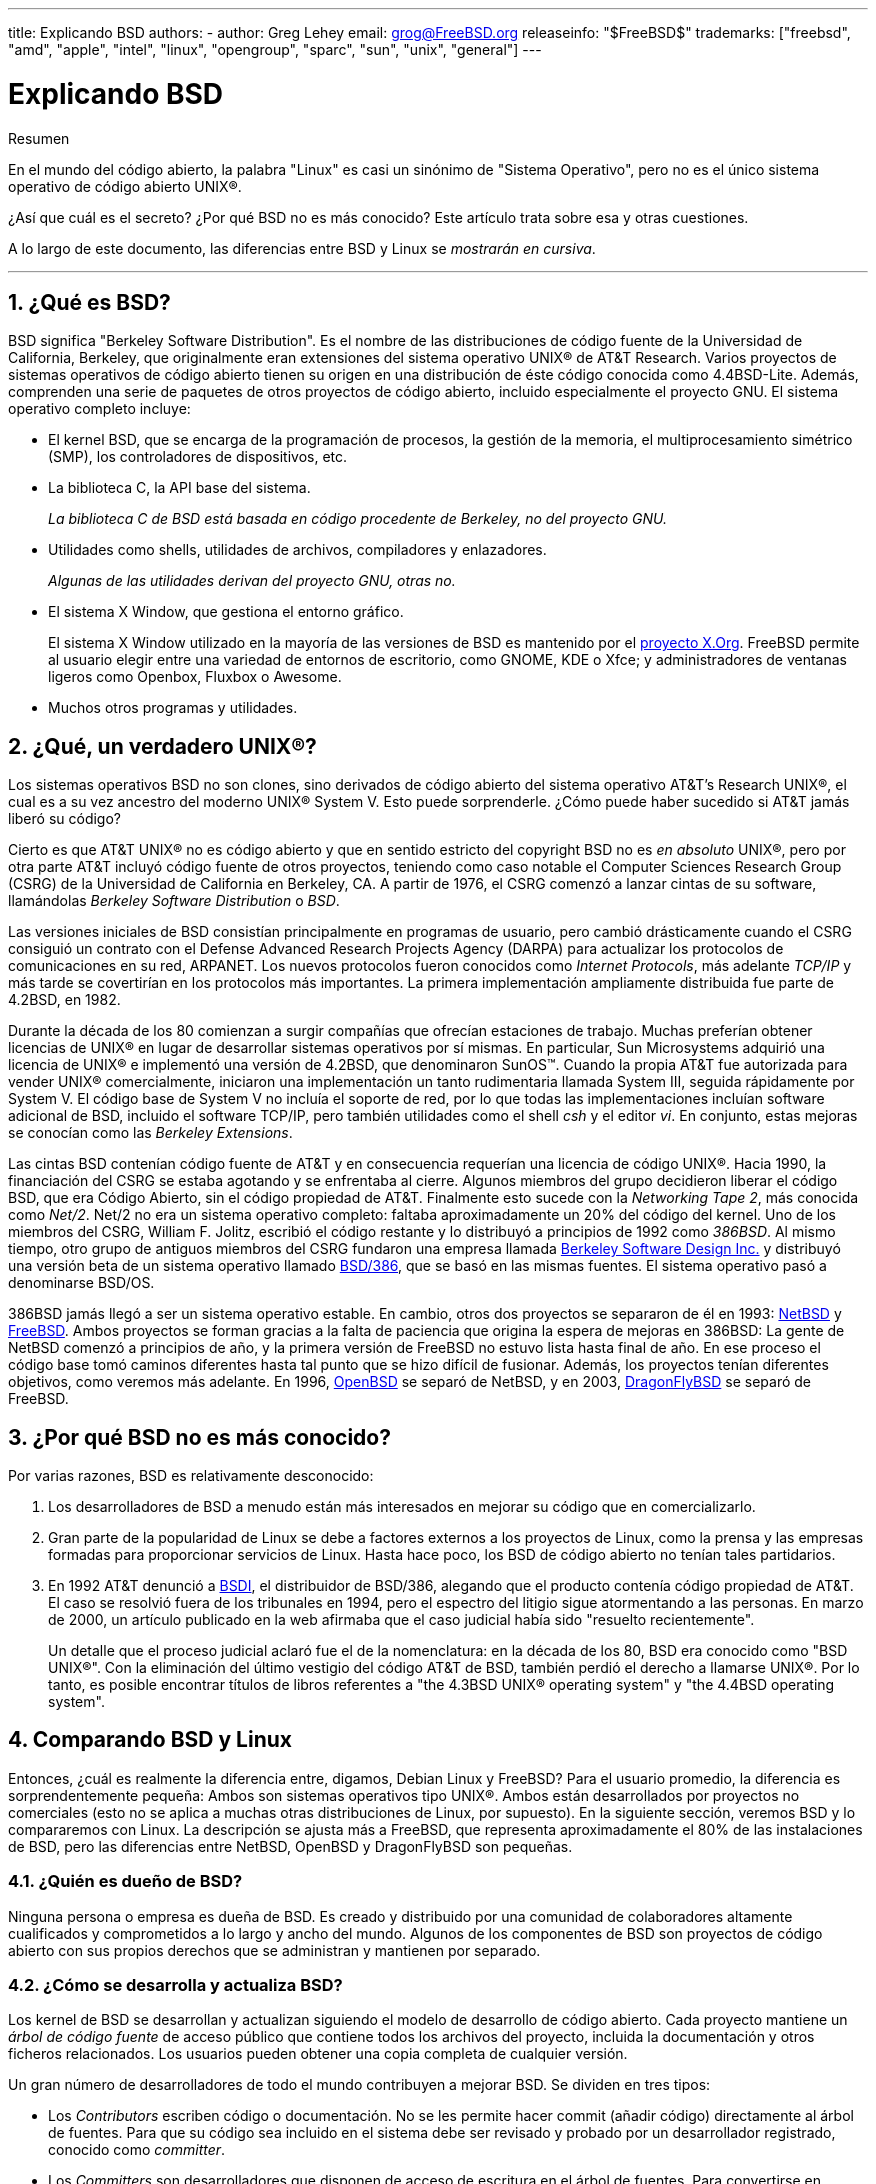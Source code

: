 ---
title: Explicando BSD
authors:
  - author: Greg Lehey
    email: grog@FreeBSD.org
releaseinfo: "$FreeBSD$" 
trademarks: ["freebsd", "amd", "apple", "intel", "linux", "opengroup", "sparc", "sun", "unix", "general"]
---

= Explicando BSD
:doctype: article
:toc: macro
:toclevels: 1
:icons: font
:sectnums:
:sectnumlevels: 6
:source-highlighter: rouge
:experimental:
:lang: es
:toc-title: Tabla de contenidos
:part-signifier: Parte
:chapter-signifier: Capítulo
:appendix-caption: Apéndice
:table-caption: Tabla
:figure-caption: Figura
:example-caption: Ejemplo

[.abstract-title]
Resumen

En el mundo del código abierto, la palabra "Linux" es casi un sinónimo de "Sistema Operativo", pero no es el único sistema operativo de código abierto UNIX(R).

¿Así que cuál es el secreto? ¿Por qué BSD no es más conocido? Este artículo trata sobre esa y otras cuestiones.

A lo largo de este documento, las diferencias entre BSD y Linux se __mostrarán en cursiva__.

'''

toc::[]

[[what-is-bsd]]
== ¿Qué es BSD?

BSD significa "Berkeley Software Distribution". Es el nombre de las distribuciones de código fuente de la Universidad de California, Berkeley, que originalmente eran extensiones del sistema operativo UNIX(R) de AT&T Research. Varios proyectos de sistemas operativos de código abierto tienen su origen en una distribución de éste código conocida como 4.4BSD-Lite. Además, comprenden una serie de paquetes de otros proyectos de código abierto, incluido especialmente el proyecto GNU. El sistema operativo completo incluye:

* El kernel BSD, que se encarga de la programación de procesos, la gestión de la memoria, el multiprocesamiento simétrico (SMP), los controladores de dispositivos, etc.
* La biblioteca C, la API base del sistema.
+ 
__La biblioteca C de BSD está basada en código procedente de Berkeley, no del proyecto GNU.__
* Utilidades como shells, utilidades de archivos, compiladores y enlazadores.
+ 
__Algunas de las utilidades derivan del proyecto GNU, otras no.__
* El sistema X Window, que gestiona el entorno gráfico.
+ 
El sistema X Window utilizado en la mayoría de las versiones de BSD es mantenido por el http://www.X.org/[proyecto X.Org]. FreeBSD permite al usuario elegir entre una variedad de entornos de escritorio, como GNOME, KDE o Xfce; y administradores de ventanas ligeros como Openbox, Fluxbox o Awesome.
* Muchos otros programas y utilidades.

[[what-a-real-unix]]
== ¿Qué, un verdadero UNIX(R)?

Los sistemas operativos BSD no son clones, sino derivados de código abierto del sistema operativo AT&T's Research UNIX(R), el cual es a su vez ancestro del moderno UNIX(R) System V. Esto puede sorprenderle. ¿Cómo puede haber sucedido si AT&T jamás liberó su código?

Cierto es que AT&T UNIX(R) no es código abierto y que en sentido estricto del copyright BSD no es _en absoluto_ UNIX(R), pero por otra parte AT&T incluyó código fuente de otros proyectos, teniendo como caso notable el Computer Sciences Research Group (CSRG) de la Universidad de California en Berkeley, CA. A partir de 1976, el CSRG comenzó a lanzar cintas de su software, llamándolas _Berkeley Software Distribution_ o _BSD_.

Las versiones iniciales de BSD consistían principalmente en programas de usuario, pero cambió drásticamente cuando el CSRG consiguió un contrato con el Defense Advanced Research Projects Agency (DARPA) para actualizar los protocolos de comunicaciones en su red, ARPANET. Los nuevos protocolos fueron conocidos como __Internet Protocols__, más adelante _TCP/IP_ y más tarde se covertirían en los protocolos más importantes. La primera implementación ampliamente distribuida fue parte de 4.2BSD, en 1982.

Durante la década de los 80 comienzan a surgir compañías que ofrecían estaciones de trabajo. Muchas preferían obtener licencias de UNIX(R) en lugar de desarrollar sistemas operativos por sí mismas. En particular, Sun Microsystems adquirió una licencia de UNIX(R) e implementó una versión de 4.2BSD, que denominaron SunOS(TM). Cuando la propia AT&T fue autorizada para vender UNIX(R) comercialmente, iniciaron una implementación un tanto rudimentaria llamada System III, seguida rápidamente por System V. El código base de System V no incluía el soporte de red, por lo que todas las implementaciones incluían software adicional de BSD, incluido el software TCP/IP, pero también utilidades como el shell _csh_ y el editor __vi__. En conjunto, estas mejoras se conocían como las __Berkeley Extensions__.

Las cintas BSD contenían código fuente de AT&T y en consecuencia requerían una licencia de código UNIX(R). Hacia 1990, la financiación del CSRG se estaba agotando y se enfrentaba al cierre. Algunos miembros del grupo decidieron liberar el código BSD, que era Código Abierto, sin el código propiedad de AT&T. Finalmente esto sucede con la __Networking Tape 2__, más conocida como __Net/2__. Net/2 no era un sistema operativo completo: faltaba aproximadamente un 20% del código del kernel. Uno de los miembros del CSRG, William F. Jolitz, escribió el código restante y lo distribuyó a principios de 1992 como __386BSD__. Al mismo tiempo, otro grupo de antiguos miembros del CSRG fundaron una empresa llamada http://www.bsdi.com/[Berkeley Software Design Inc.] y distribuyó una versión beta de un sistema operativo llamado http://www.bsdi.com/[BSD/386], que se basó en las mismas fuentes. El sistema operativo pasó a denominarse BSD/OS.

386BSD jamás llegó a ser un sistema operativo estable. En cambio, otros dos proyectos se separaron de él en 1993: http://www.NetBSD.org/[NetBSD] y link:https://www.FreeBSD.org[FreeBSD]. Ambos proyectos se forman gracias a la falta de paciencia que origina la espera de mejoras en 386BSD: La gente de NetBSD comenzó a principios de año, y la primera versión de FreeBSD no estuvo lista hasta final de año. En ese proceso el código base tomó caminos diferentes hasta tal punto que se hizo difícil de fusionar. Además, los proyectos tenían diferentes objetivos, como veremos más adelante. En 1996, http://www.OpenBSD.org/[OpenBSD] se separó de NetBSD, y en 2003, http://www.dragonflybsd.org/[DragonFlyBSD] se separó de FreeBSD.

[[why-is-bsd-not-better-known]]
== ¿Por qué BSD no es más conocido?

Por varias razones, BSD es relativamente desconocido:

. Los desarrolladores de BSD a menudo están más interesados en mejorar su código que en comercializarlo.
. Gran parte de la popularidad de Linux se debe a factores externos a los proyectos de Linux, como la prensa y las empresas formadas para proporcionar servicios de Linux. Hasta hace poco, los BSD de código abierto no tenían tales partidarios.
. En 1992 AT&T denunció a http://www.bsdi.com/[BSDI], el distribuidor de BSD/386, alegando que el producto contenía código propiedad de AT&T. El caso se resolvió fuera de los tribunales en 1994, pero el espectro del litigio sigue atormentando a las personas. En marzo de 2000, un artículo publicado en la web afirmaba que el caso judicial había sido "resuelto recientemente".
+ 
Un detalle que el proceso judicial aclaró fue el de la nomenclatura: en la década de los 80, BSD era conocido como "BSD UNIX(R)". Con la eliminación del último vestigio del código AT&T de BSD, también perdió el derecho a llamarse UNIX(R). Por lo tanto, es posible encontrar títulos de libros referentes a "the 4.3BSD UNIX(R) operating system" y "the 4.4BSD operating system".

[[comparing-bsd-and-linux]]
== Comparando BSD y Linux

Entonces, ¿cuál es realmente la diferencia entre, digamos, Debian Linux y FreeBSD? Para el usuario promedio, la diferencia es sorprendentemente pequeña: Ambos son sistemas operativos tipo UNIX(R). Ambos están desarrollados por proyectos no comerciales (esto no se aplica a muchas otras distribuciones de Linux, por supuesto). En la siguiente sección, veremos BSD y lo compararemos con Linux. La descripción se ajusta más a FreeBSD, que representa aproximadamente el 80% de las instalaciones de BSD, pero las diferencias entre NetBSD, OpenBSD y DragonFlyBSD son pequeñas.

=== ¿Quién es dueño de BSD?

Ninguna persona o empresa es dueña de BSD. Es creado y distribuido por una comunidad de colaboradores altamente cualificados y comprometidos a lo largo y ancho del mundo. Algunos de los componentes de BSD son proyectos de código abierto con sus propios derechos que se administran y mantienen por separado.

=== ¿Cómo se desarrolla y actualiza BSD?

Los kernel de BSD se desarrollan y actualizan siguiendo el modelo de desarrollo de código abierto. Cada proyecto mantiene un _árbol de código fuente_ de acceso público que contiene todos los archivos del proyecto, incluida la documentación y otros ficheros relacionados. Los usuarios pueden obtener una copia completa de cualquier versión.

Un gran número de desarrolladores de todo el mundo contribuyen a mejorar BSD. Se dividen en tres tipos:

* Los _Contributors_ escriben código o documentación. No se les permite hacer commit (añadir código) directamente al árbol de fuentes. Para que su código sea incluido en el sistema debe ser revisado y probado por un desarrollador registrado, conocido como __committer__.
* Los _Committers_ son desarrolladores que disponen de acceso de escritura en el árbol de fuentes. Para convertirse en committer es necesario demostrar habilidad en el área en la cual él o ella trabaja.
+ 
Depende del criterio individual de cada committer cuándo pedir autorización antes de hacer cambios en el árbol de fuentes. En general, un committer experimentado puede realizar cambios que obviamente son correctos sin obtener consenso. Por ejemplo, un committer que trabaje en un proyecto de documentación puede corregir errores tipográficos o gramaticales sin necesidad de revisión. Por otra parte, se espera que los desarrolladores que pretendan realizar cambios de gran calado o complicados envíen sus cambios para que sean revisados antes de ser incluidos. En casos extremos un miembro del core team con una función como la del Principal Architect puede ordenar que los cambios sean retirados del árbol, es lo que llamamos _backing out_. Todos los committers reciben un correo electrónico que describe cada commit, por lo que no es posible hacer un commit en secreto.
* El _Core team_. Tanto FreeBSD como NetBSD disponen de un core team que administra el proyecto. Los core teams dirigen el rumbo de los proyectos pero sus funciones no siempre están claras. No es necesario ser desarrollador para ser un miembro del core team pero suele ser lo habitual. Las normas del core team varían de un proyecto a otro, pero en general tienen más voz en la dirección del proyecto que los miembros del equipo que no son del Core.

Esta gestión difiere de la de Linux en algunos aspectos:

. Ninguna persona controla el contenido del sistema. En la práctica eso es muy relativo, ya que el Principal Architect puede requerir que el código sea retirado, e incluso en el proyecto Linux a ciertas personas les está permitido hacer cambios.
. Por otro lado, _hay_ un repositorio central, un único lugar donde se pueden encontrar las fuentes de todo el sistema operativo, incluidas todas las versiones anteriores.
. Los proyectos BSD mantienen todo el "Sistema Operativo", no solo el kernel. Esta distinción tiene una utilidad marginal: ni BSD ni Linux son útiles sin aplicaciones. Las aplicaciones utilizadas en BSD son con frecuencia las mismas que las utilizadas en Linux.
. Como resultado del mantenimiento estructurado de un único árbol de fuentes SVN, el desarrollo de BSD es limpio y es posible acceder a cualquier versión del sistema por su número de versión o por la fecha. SVN también permite actualizaciones incrementales del sistema: por ejemplo, el repositorio de FreeBSD se actualiza aproximadamente 100 veces al día. La mayoría de estos cambios son pequeños.

=== Versiones de BSD

FreeBSD, NetBSD y OpenBSD proporcionan el sistema en tres "versiones" diferentes. Al igual que Linux, a los lanzamientos se les asigna un número como 1.4.1 ó 3.5. Además, el número de versión tiene un sufijo que indica su propósito

. La versión de desarrollo del sistema recibe el nombre de _CURRENT_. FreeBSD asigna un número a CURRENT, por ejemplo FreeBSD 5.0-CURRENT. NetBSD utiliza un sistema ligeramente diferente y añade un sufijo compuesto por una única letra que indica cambios en las interfaces internas, por ejemplo NetBSD 1.4.3G. OpenBSD no asigna ningún número ("OpenBSD-current"). Todo nuevo desarrollo en el sistema entra en esta rama.
. A intervalos regulares, entre dos y cuatro veces al año, los proyectos liberan una versión _RELEASE_ del sistema, que está disponible en CD-ROM y mediante FTP para su descarga gratuita, por ejemplo OpenBSD 2.6-RELEASE o NetBSD 1.4-RELEASE. La versión RELEASE está dirigida al usuario final y es la versión estándar del sistema. NetBSD también dispone de _patch releases_ que incluyen un tercer dígito, como por ejemplo NetBSD 1.4.2.
. A medida que se van encontrando errores en la versión RELEASE, se corrigen y las correcciones se agregan al árbol del SVN. En FreeBSD la versión resultante se denomina versión _STABLE_, mientras que en NetBSD y OpenBSD continúa siendo la versión RELEASE. También se pueden agregar nuevas funcionalidades más pequeñas a esta rama después de un período de prueba en la rama CURRENT. La seguridad y otras correcciones importantes de errores también se aplican en todas las versiones soportadas de RELEASE.

_Linux, en cambio, mantiene dos árboles de código separados: la versión estable y la versión de desarrollo. Las versiones estables añaden un número par de versión, como 2.0, 2.2 ó 2.4. Las versiones de desarrollo añaden un número impar, como en 2.1, 2.3 ó 2.5. En ambos casos a ese número se le añade otro más que indica la versión exacta. Además, cada proveedor agrega sus propios programas de usuario y utilidades, por lo que el nombre de la distribución también es importante. Cada distribuidor además asigna números de versión a la distribución, así pues la descripción completa podría ser algo como "TurboLinux 6.0 with kernel 2.2.14"_

=== ¿Qué versiones de BSD están disponibles?

A diferencia de las numerosas distribuciones de Linux, solo hay cuatro BSDs principales de código abierto. Cada proyecto BSD mantiene su propio árbol de fuentes y su propio kernel. En la práctica, sin embargo, parece haber menos diferencias entre el código de usuario de los proyectos que en Linux.

Es difícil categorizar los objetivos de cada proyecto: las diferencias son muy subjetivas. Básicamente,

* FreeBSD tiene como meta ofrecer un alto rendimiento y facilidad de uso al usuario final, y es uno de los favoritos de los proveedores de contenido web. Se ejecuta en link:https://www.FreeBSD.org/platforms/[varias plataformas] y tiene significativamente más usuarios que los otros proyectos.
* NetBSD tiene como meta la máxima portabilidad: "of course it runs NetBSD". Se ejecuta en máquinas que abarcan desde PDAs hasta grandes servidores, e incluso se ha utilizado en misiones espaciales de la NASA. Es una opción particularmente buena para ejecutar en hardware antiguo que no sea Intel(R).
* OpenBSD tiene como meta la seguridad y la integridad del código: combina del concepto de código abierto y una revisión rigurosa del código que dan como fruto un sistema muy correcto, elegido por instituciones preocupadas por la seguridad como bancos, bolsas de valores y departamentos gubernamentales de los EEUU. Al igual que NetBSD funciona en gran variedad de plataformas.
* DragonFlyBSD tiene como meta ofrecer un alto rendimiento y escalabilidad bajo cualquier entorno, desde computadoras de un solo usuario hasta enormes sistemas de clústeres. DragonFlyBSD tiene varios objetivos técnicos a largo plazo, pero el desarrollo se centra en ofrecer una infraestructura habilitada para SMP que sea fácil de entender, mantener y desarrollar.

También hay dos sistemas operativos BSD UNIX(R) adicionales que no son de código abierto, BSD/OS y Mac OS(R) X de Apple:

* BSD/OS fue el derivado más antiguo de 4.4BSD. No era de código abierto, aunque las licencias de código fuente estaban disponibles a un precio relativamente bajo. Se parecía a FreeBSD en muchos aspectos. Dos años después de la adquisición de BSDi por Wind River Systems, BSD/OS no logró sobrevivir como un producto independiente. El soporte y el código fuente podrían estar todavía disponibles por parte de Wind River, pero todos los desarrollos nuevos se centran en el sistema operativo embebido VxWorks.
* http://www.apple.com/macosx/server/[Mac OS(R) X] es la última versión del sistema operativo para la línea Mac(R) de Apple(R). El núcleo BSD de este sistema operativo, http://developer.apple.com/darwin/[Darwin], está disponible libremente como sistema operativo de código abierto totalmente funcional para arquitecturas x86 y PPC. Sin embargo, el sistema gráfico Aqua/Quartz y otros aspectos muy característicos de Mac OS(R) X siguen siendo de código cerrado. Varios desarrolladores de Darwin son también committers de FreeBSD y viceversa.

=== ¿En qué se diferencia la licencia BSD de la licencia pública GNU?

Linux está disponible bajo la http://www.fsf.org/copyleft/gpl.html[GNU General Public License ](GPL), que está diseñada para eliminar el software de código cerrado. En particular, cualquier trabajo derivado de un producto publicado bajo la GPL también debe suministrarse con el código fuente si se solicita. Por el contrario, la http://www.opensource.org/licenses/bsd-license.html[licencia BSD] es menos restrictiva: permite la distribución en forma exclusivamente binaria. Esto es particularmente atractivo para aplicaciones encastradas.

=== ¿Qué más debo saber?

Como hay menos aplicaciones disponibles para BSD que para Linux, los desarrolladores de BSD crearon un paquete de compatibilidad con Linux, que permite que los programas de Linux se ejecuten bajo BSD. El paquete incluye modificaciones del kernel para realizar correctamente las llamadas al sistema Linux y archivos de compatibilidad con Linux, como la biblioteca de C. No hay una diferencia notable en la velocidad de ejecución entre una aplicación Linux que se ejecuta en una máquina Linux y una aplicación Linux que se ejecuta en una máquina BSD de la misma velocidad.

El modelo "todo del mismo proveedor" de BSD implica que las actualizaciones son mucho más sencillas de gestionar de lo que son con frecuencia en Linux. BSD maneja las actualizaciones de versiones de bibliotecas suministrando módulos de compatibilidad para versiones anteriores, de modo que es posible ejecutar binarios con varios años de antigüedad sin problemas.

=== ¿Qué debo usar, BSD o Linux?

¿Qué significa todo esto en la práctica? ¿Quién debería usar BSD, quién debería usar Linux?

Esta es una pregunta muy difícil de responder. Aquí hay algunas pautas:

* "Si no está roto no lo arregles": Si ya usa un sistema operativo de código abierto y está satisfecho con él, probablemente no haya ninguna buena razón para cambiar.
* Los sistemas BSD, especialmente FreeBSD, pueden proporcionar un rendimiento notablemente superior que Linux, pero esto no es una ley inmutable. En muchos casos no hay diferencia de rendimiento o esta es muy pequeña. En algunos casos Linux podría tener un rendimiento mejor que FreeBSD.
* En general los sistemas BSD gozan de una mejor reputación en cuanto a confiabilidad, principalmente por la mayor madurez de su código base.
* Los proyectos BSD tienen una mejor reputación por la calidad y la integridad de su documentación. Los diversos proyectos de documentación tienen como objetivo proporcionar documentación actualizada activamente, en muchos idiomas, y que cubra todos los aspectos del sistema.
* La licencia BSD puede resultar más atractiva que la GPL.
* BSD puede ejecutar la mayoría de los binarios de Linux, mientras que Linux no puede ejecutar los binarios de BSD. Muchas implementaciones de BSD también pueden ejecutar binarios desde otros sistemas similares a UNIX(R). Como resultado, BSD puede presentar una ruta de migración más fácil desde otros sistemas que Linux.

=== ¿Quién proporciona soporte, servicio y formación orientada a BSD?

BSDi / http://www.freebsdmall.com[FreeBSD Mall, Inc.] ha estado proporcionando contratos de soporte para FreeBSD durante casi una década.

Además, cada uno de los proyectos tiene una lista de consultores para contratar: link:https://www.FreeBSD.org/commercial/consult_bycat/[FreeBSD], http://www.netbsd.org/gallery/consultants.html[NetBSD] y http://www.openbsd.org/support.html[OpenBSD].
